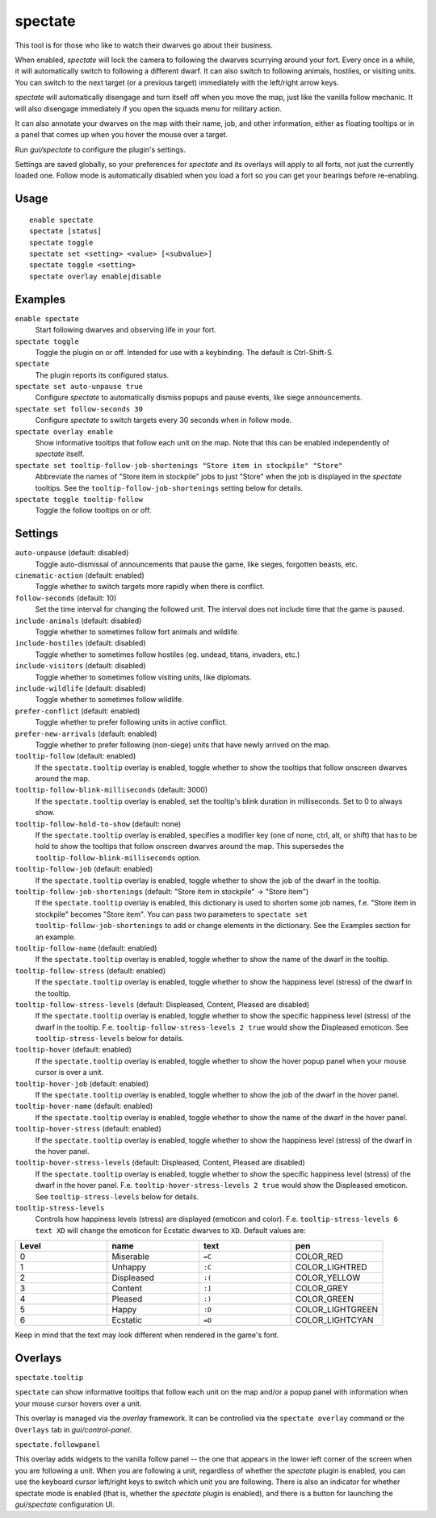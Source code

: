 spectate
========

.. dfhack-tool::
    :summary: Automated spectator mode.
    :tags: fort inspection interface

This tool is for those who like to watch their dwarves go about their business.

When enabled, `spectate` will lock the camera to following the dwarves
scurrying around your fort. Every once in a while, it will automatically switch
to following a different dwarf. It can also switch to following animals,
hostiles, or visiting units. You can switch to the next target (or a previous
target) immediately with the left/right arrow keys.

`spectate` will automatically disengage and turn itself off when you move the
map, just like the vanilla follow mechanic. It will also disengage immediately
if you open the squads menu for military action.

It can also annotate your dwarves on the map with their name, job, and other
information, either as floating tooltips or in a panel that comes up when you
hover the mouse over a target.

Run `gui/spectate` to configure the plugin's settings.

Settings are saved globally, so your preferences for `spectate` and its
overlays will apply to all forts, not just the currently loaded one. Follow
mode is automatically disabled when you load a fort so you can get your
bearings before re-enabling.

Usage
-----

::

    enable spectate
    spectate [status]
    spectate toggle
    spectate set <setting> <value> [<subvalue>]
    spectate toggle <setting>
    spectate overlay enable|disable

Examples
--------

``enable spectate``
    Start following dwarves and observing life in your fort.

``spectate toggle``
    Toggle the plugin on or off. Intended for use with a keybinding. The
    default is Ctrl-Shift-S.

``spectate``
    The plugin reports its configured status.

``spectate set auto-unpause true``
    Configure `spectate` to automatically dismiss popups and pause events, like
    siege announcements.

``spectate set follow-seconds 30``
    Configure `spectate` to switch targets every 30 seconds when in follow mode.

``spectate overlay enable``
    Show informative tooltips that follow each unit on the map. Note that this
    can be enabled independently of `spectate` itself.

``spectate set tooltip-follow-job-shortenings "Store item in stockpile" "Store"``
    Abbreviate the names of "Store item in stockpile" jobs to just "Store" when the
    job is displayed in the `spectate` tooltips. See the
    ``tooltip-follow-job-shortenings`` setting below for details.

``spectate toggle tooltip-follow``
    Toggle the follow tooltips on or off.

Settings
--------

``auto-unpause`` (default: disabled)
    Toggle auto-dismissal of announcements that pause the game, like sieges,
    forgotten beasts, etc.

``cinematic-action`` (default: enabled)
    Toggle whether to switch targets more rapidly when there is conflict.

``follow-seconds`` (default: 10)
    Set the time interval for changing the followed unit. The interval does not
    include time that the game is paused.

``include-animals`` (default: disabled)
    Toggle whether to sometimes follow fort animals and wildlife.

``include-hostiles`` (default: disabled)
    Toggle whether to sometimes follow hostiles (eg. undead, titans, invaders,
    etc.)

``include-visitors`` (default: disabled)
    Toggle whether to sometimes follow visiting units, like diplomats.

``include-wildlife`` (default: disabled)
    Toggle whether to sometimes follow wildlife.

``prefer-conflict`` (default: enabled)
    Toggle whether to prefer following units in active conflict.

``prefer-new-arrivals`` (default: enabled)
    Toggle whether to prefer following (non-siege) units that have newly
    arrived on the map.

``tooltip-follow`` (default: enabled)
    If the ``spectate.tooltip`` overlay is enabled, toggle whether to show the
    tooltips that follow onscreen dwarves around the map.

``tooltip-follow-blink-milliseconds`` (default: 3000)
    If the ``spectate.tooltip`` overlay is enabled, set the tooltip's blink
    duration in milliseconds. Set to 0 to always show.

``tooltip-follow-hold-to-show`` (default: none)
    If the ``spectate.tooltip`` overlay is enabled, specifies a modifier key
    (one of none, ctrl, alt, or shift) that has to be hold to show the tooltips
    that follow onscreen dwarves around the map. This supersedes the
    ``tooltip-follow-blink-milliseconds`` option.

``tooltip-follow-job`` (default: enabled)
    If the ``spectate.tooltip`` overlay is enabled, toggle whether to show the
    job of the dwarf in the tooltip.

``tooltip-follow-job-shortenings`` (default: "Store item in stockpile" -> "Store item")
    If the ``spectate.tooltip`` overlay is enabled, this dictionary is used to
    shorten some job names, f.e. "Store item in stockpile" becomes "Store item".
    You can pass two parameters to ``spectate set tooltip-follow-job-shortenings`` to
    add or change elements in the dictionary. See the Examples section for an example.

``tooltip-follow-name`` (default: enabled)
    If the ``spectate.tooltip`` overlay is enabled, toggle whether to show the
    name of the dwarf in the tooltip.

``tooltip-follow-stress`` (default: enabled)
    If the ``spectate.tooltip`` overlay is enabled, toggle whether to show the
    happiness level (stress) of the dwarf in the tooltip.

``tooltip-follow-stress-levels`` (default: Displeased, Content, Pleased are disabled)
    If the ``spectate.tooltip`` overlay is enabled, toggle whether to show the
    specific happiness level (stress) of the dwarf in the tooltip. F.e.
    ``tooltip-follow-stress-levels 2 true`` would show the Displeased emoticon.
    See ``tooltip-stress-levels`` below for details.

``tooltip-hover`` (default: enabled)
    If the ``spectate.tooltip`` overlay is enabled, toggle whether to show the
    hover popup panel when your mouse cursor is over a unit.

``tooltip-hover-job`` (default: enabled)
    If the ``spectate.tooltip`` overlay is enabled, toggle whether to show the
    job of the dwarf in the hover panel.

``tooltip-hover-name`` (default: enabled)
    If the ``spectate.tooltip`` overlay is enabled, toggle whether to show the
    name of the dwarf in the hover panel.

``tooltip-hover-stress`` (default: enabled)
    If the ``spectate.tooltip`` overlay is enabled, toggle whether to show the
    happiness level (stress) of the dwarf in the hover panel.

``tooltip-hover-stress-levels`` (default: Displeased, Content, Pleased are disabled)
    If the ``spectate.tooltip`` overlay is enabled, toggle whether to show the
    specific happiness level (stress) of the dwarf in the hover panel. F.e.
    ``tooltip-hover-stress-levels 2 true`` would show the Displeased emoticon.
    See ``tooltip-stress-levels`` below for details.

``tooltip-stress-levels``
    Controls how happiness levels (stress) are displayed (emoticon and color).
    F.e. ``tooltip-stress-levels 6 text XD`` will change the emoticon for
    Ecstatic dwarves to ``XD``.
    Default values are:

.. list-table::
   :widths: 25 25 25 25
   :header-rows: 1

   * - Level
     - name
     - text
     - pen
   * - 0
     - Miserable
     - ``=C``
     - COLOR_RED
   * - 1
     - Unhappy
     - ``:C``
     - COLOR_LIGHTRED
   * - 2
     - Displeased
     - ``:(``
     - COLOR_YELLOW
   * - 3
     - Content
     - ``:]``
     - COLOR_GREY
   * - 4
     - Pleased
     - ``:)``
     - COLOR_GREEN
   * - 5
     - Happy
     - ``:D``
     - COLOR_LIGHTGREEN
   * - 6
     - Ecstatic
     - ``=D``
     - COLOR_LIGHTCYAN

Keep in mind that the text may look different when rendered in the game's font.

Overlays
--------

``spectate.tooltip``

``spectate`` can show informative tooltips that follow each unit on the map
and/or a popup panel with information when your mouse cursor hovers over a unit.

This overlay is managed via the `overlay` framework. It can be controlled via
the ``spectate overlay`` command or the ``Overlays`` tab in `gui/control-panel`.

``spectate.followpanel``

This overlay adds widgets to the vanilla follow panel -- the one that appears
in the lower left corner of the screen when you are following a unit. When you
are following a unit, regardless of whether the `spectate` plugin is enabled,
you can use the keyboard cursor left/right keys to switch which unit you are
following. There is also an indicator for whether spectate mode is enabled
(that is, whether the `spectate` plugin is enabled), and there is a button for
launching the `gui/spectate` configuration UI.
